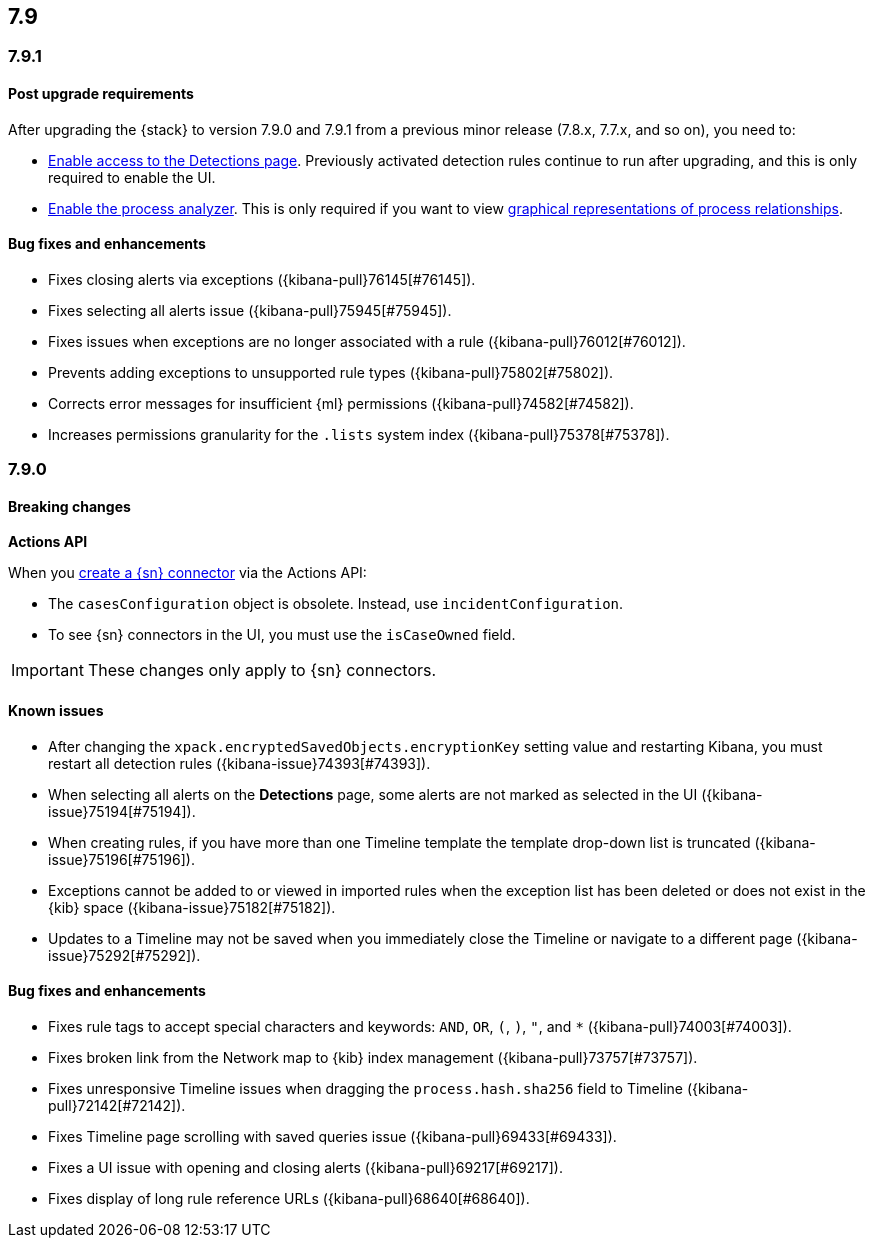 [[release-notes-7.9-header]]
== 7.9

[discrete]
[[release-notes-7.9.1]]
=== 7.9.1

[discrete]
[[upgrade-notes-7.9.1]]
==== Post upgrade requirements

After upgrading the {stack} to version 7.9.0 and 7.9.1 from a previous minor
release (7.8.x, 7.7.x, and so on), you need to:

* <<enable-detections-ui, Enable access to the Detections page>>. Previously
activated detection rules continue to run after upgrading, and this is only
required to enable the UI.
* <<post-upgrade-req, Enable the process analyzer>>. This is only required if you want to view
<<alerts-analyze-events, graphical representations of process relationships>>.

[discrete]
[[bug-fixes-7.9.1]]
==== Bug fixes and enhancements

* Fixes closing alerts via exceptions ({kibana-pull}76145[#76145]).
* Fixes selecting all alerts issue ({kibana-pull}75945[#75945]).
* Fixes issues when exceptions are no longer associated with a rule
({kibana-pull}76012[#76012]).
* Prevents adding exceptions to unsupported rule types ({kibana-pull}75802[#75802]).
* Corrects error messages for insufficient {ml} permissions
({kibana-pull}74582[#74582]).
* Increases permissions granularity for the `.lists` system index
({kibana-pull}75378[#75378]).


[discrete]
[[release-notes-7.9.0]]
=== 7.9.0

[discrete]
[[breaking-changes-7.9]]
==== Breaking changes

*Actions API*

When you <<register-connector, create a {sn} connector>> via the Actions API:

* The `casesConfiguration` object is obsolete. Instead, use
`incidentConfiguration`.
* To see {sn} connectors in the UI, you must use the `isCaseOwned` field.

IMPORTANT: These changes only apply to {sn} connectors.

[discrete]
[[known-issues-7.9.0]]
==== Known issues

* After changing the `xpack.encryptedSavedObjects.encryptionKey` setting value
and restarting Kibana, you must restart all detection rules
({kibana-issue}74393[#74393]).
* When selecting all alerts on the *Detections* page, some alerts are not marked
as selected in the UI ({kibana-issue}75194[#75194]).
* When creating rules, if you have more than one Timeline template the template
drop-down list is truncated ({kibana-issue}75196[#75196]).
* Exceptions cannot be added to or viewed in imported rules when the exception
list has been deleted or does not exist in the {kib} space
({kibana-issue}75182[#75182]).
* Updates to a Timeline may not be saved when you immediately close the
Timeline or navigate to a different page ({kibana-issue}75292[#75292]).

[discrete]
[[bug-fixes-7.9.0]]
==== Bug fixes and enhancements

* Fixes rule tags to accept special characters and keywords: `AND`, `OR`, `(`,
`)`, `"`, and `*` ({kibana-pull}74003[#74003]).
* Fixes broken link from the Network map to {kib} index management
({kibana-pull}73757[#73757]).
* Fixes unresponsive Timeline issues when dragging the `process.hash.sha256`
field to Timeline ({kibana-pull}72142[#72142]).
* Fixes Timeline page scrolling with saved queries issue ({kibana-pull}69433[#69433]).
* Fixes a UI issue with opening and closing alerts ({kibana-pull}69217[#69217]).
* Fixes display of long rule reference URLs ({kibana-pull}68640[#68640]).
